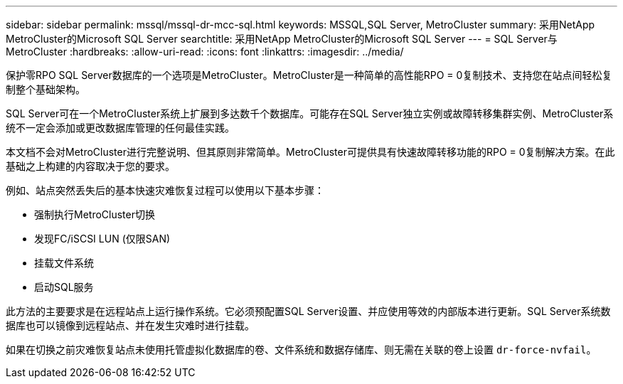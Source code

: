 ---
sidebar: sidebar 
permalink: mssql/mssql-dr-mcc-sql.html 
keywords: MSSQL,SQL Server, MetroCluster 
summary: 采用NetApp MetroCluster的Microsoft SQL Server 
searchtitle: 采用NetApp MetroCluster的Microsoft SQL Server 
---
= SQL Server与MetroCluster
:hardbreaks:
:allow-uri-read: 
:icons: font
:linkattrs: 
:imagesdir: ../media/


[role="lead"]
保护零RPO SQL Server数据库的一个选项是MetroCluster。MetroCluster是一种简单的高性能RPO = 0复制技术、支持您在站点间轻松复制整个基础架构。

SQL Server可在一个MetroCluster系统上扩展到多达数千个数据库。可能存在SQL Server独立实例或故障转移集群实例、MetroCluster系统不一定会添加或更改数据库管理的任何最佳实践。

本文档不会对MetroCluster进行完整说明、但其原则非常简单。MetroCluster可提供具有快速故障转移功能的RPO = 0复制解决方案。在此基础之上构建的内容取决于您的要求。

例如、站点突然丢失后的基本快速灾难恢复过程可以使用以下基本步骤：

* 强制执行MetroCluster切换
* 发现FC/iSCSI LUN (仅限SAN)
* 挂载文件系统
* 启动SQL服务


此方法的主要要求是在远程站点上运行操作系统。它必须预配置SQL Server设置、并应使用等效的内部版本进行更新。SQL Server系统数据库也可以镜像到远程站点、并在发生灾难时进行挂载。

如果在切换之前灾难恢复站点未使用托管虚拟化数据库的卷、文件系统和数据存储库、则无需在关联的卷上设置 `dr-force-nvfail`。
